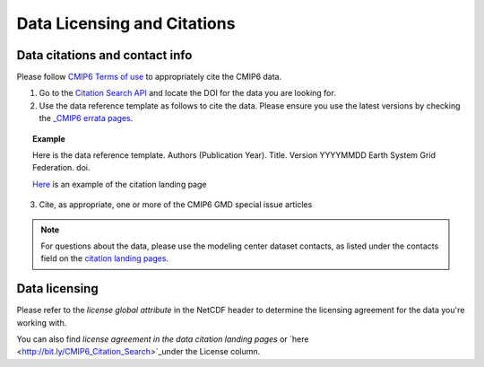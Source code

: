 Data Licensing and Citations
============================

Data citations and contact info
-------------------------------

Please follow `CMIP6 Terms of use <https://pcmdi.llnl.gov/CMIP6/TermsOfUse/TermsOfUse6-1.html>`_ to appropriately cite the CMIP6 data.

1. Go to the `Citation Search API <http://bit.ly/CMIP6_Citation_Search>`_ and locate the DOI for the data you are looking for.
2. Use the data reference template as follows to cite the data. Please ensure you use the latest versions by checking the `_CMIP6 errata pages <https://errata.es-doc.org/static/index.html>`_. 

.. topic:: Example 

    Here is the data reference template.
    Authors (Publication Year). Title. Version YYYYMMDD Earth System Grid Federation. doi. 

    `Here <https://cera-www.dkrz.de/WDCC/ui/cerasearch/cmip6?input=CMIP6.CMIP.NOAA-GFDL.GFDL-ESM4>`_ is an example of the citation landing page

3. Cite, as appropriate, one or more of the CMIP6 GMD special issue articles

.. note:: For questions about the data, please use the modeling center dataset contacts, as listed under the contacts field on the `citation landing pages <https://cera-www.dkrz.de/WDCC/ui/cerasearch/cmip6?input=CMIP6.CMIP.NOAA-GFDL.GFDL-ESM4>`_.

Data licensing
---------------

Please refer to the *license global attribute* in the NetCDF header to determine the licensing agreement for the data you're working with.  

You can also find *license agreement in the data citation landing pages* or `here <http://bit.ly/CMIP6_Citation_Search>`_under the License column.
